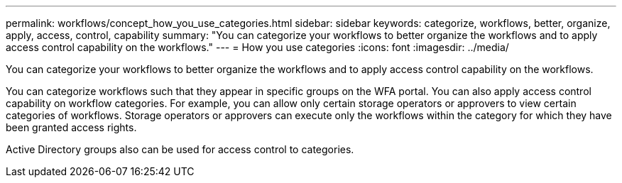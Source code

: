 ---
permalink: workflows/concept_how_you_use_categories.html
sidebar: sidebar
keywords: categorize, workflows, better, organize, apply, access, control, capability
summary: "You can categorize your workflows to better organize the workflows and to apply access control capability on the workflows."
---
= How you use categories
:icons: font
:imagesdir: ../media/

[.lead]
You can categorize your workflows to better organize the workflows and to apply access control capability on the workflows.

You can categorize workflows such that they appear in specific groups on the WFA portal. You can also apply access control capability on workflow categories. For example, you can allow only certain storage operators or approvers to view certain categories of workflows. Storage operators or approvers can execute only the workflows within the category for which they have been granted access rights.

Active Directory groups also can be used for access control to categories.
